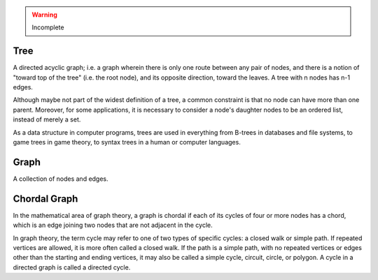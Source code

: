 .. warning::
        Incomplete

Tree
====

A directed acyclic graph; i.e. a graph wherein there is only one route between
any pair of nodes, and there is a notion of "toward top of the tree" (i.e. the
root node), and its opposite direction, toward the leaves. A tree with n nodes
has n-1 edges.

Although maybe not part of the widest definition of a tree, a common constraint
is that no node can have more than one parent. Moreover, for some applications,
it is necessary to consider a node's daughter nodes to be an ordered list,
instead of merely a set.

As a data structure in computer programs, trees are used in everything from
B-trees in databases and file systems, to game trees in game theory, to syntax
trees in a human or computer languages.


Graph
=====

A collection of nodes and edges.

Chordal Graph
=============

In the mathematical area of graph theory, a graph is chordal if each of its
cycles of four or more nodes has a chord, which is an edge joining two nodes
that are not adjacent in the cycle.

In graph theory, the term cycle may refer to one of two types of specific
cycles: a closed walk or simple path. If repeated vertices are allowed, it is
more often called a closed walk. If the path is a simple path, with no repeated
vertices or edges other than the starting and ending vertices, it may also be
called a simple cycle, circuit, circle, or polygon. A cycle in a directed graph
is called a directed cycle.


